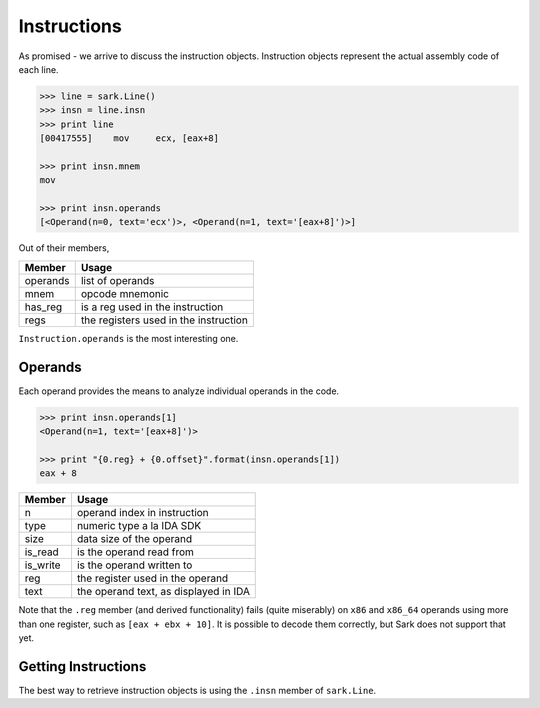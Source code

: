 Instructions
============

As promised - we arrive to discuss the instruction objects. Instruction
objects represent the actual assembly code of each line.

.. code:: python

    >>> line = sark.Line()
    >>> insn = line.insn
    >>> print line
    [00417555]    mov     ecx, [eax+8]

    >>> print insn.mnem
    mov

    >>> print insn.operands
    [<Operand(n=0, text='ecx')>, <Operand(n=1, text='[eax+8]')>]

Out of their members,

+------------+-----------------------------------------+
| Member     | Usage                                   |
+============+=========================================+
| operands   | list of operands                        |
+------------+-----------------------------------------+
| mnem       | opcode mnemonic                         |
+------------+-----------------------------------------+
| has\_reg   | is a reg used in the instruction        |
+------------+-----------------------------------------+
| regs       | the registers used in the instruction   |
+------------+-----------------------------------------+

``Instruction.operands`` is the most interesting one.

Operands
~~~~~~~~

Each operand provides the means to analyze individual operands in the
code.

.. code:: python

    >>> print insn.operands[1]
    <Operand(n=1, text='[eax+8]')>

    >>> print "{0.reg} + {0.offset}".format(insn.operands[1])
    eax + 8

+-------------+-----------------------------------------+
| Member      | Usage                                   |
+=============+=========================================+
| n           | operand index in instruction            |
+-------------+-----------------------------------------+
| type        | numeric type a la IDA SDK               |
+-------------+-----------------------------------------+
| size        | data size of the operand                |
+-------------+-----------------------------------------+
| is\_read    | is the operand read from                |
+-------------+-----------------------------------------+
| is\_write   | is the operand written to               |
+-------------+-----------------------------------------+
| reg         | the register used in the operand        |
+-------------+-----------------------------------------+
| text        | the operand text, as displayed in IDA   |
+-------------+-----------------------------------------+

Note that the ``.reg`` member (and derived functionality) fails (quite
miserably) on ``x86`` and ``x86_64`` operands using more than one
register, such as ``[eax + ebx + 10]``. It is possible to decode them
correctly, but Sark does not support that yet.

Getting Instructions
~~~~~~~~~~~~~~~~~~~~

The best way to retrieve instruction objects is using the ``.insn``
member of ``sark.Line``.
